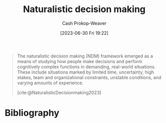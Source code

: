:PROPERTIES:
:ID:       6eb374ad-69aa-476d-b1d8-02714ffc094f
:LAST_MODIFIED: [2023-09-08 Fri 12:06]
:ROAM_ALIASES: NDM
:ROAM_REFS: [cite:@NaturalisticDecisionmaking2023]
:END:
#+title: Naturalistic decision making
#+hugo_custom_front_matter: :slug "6eb374ad-69aa-476d-b1d8-02714ffc094f"
#+author: Cash Prokop-Weaver
#+date: [2023-06-30 Fri 19:22]
#+filetags: :hastodo:concept:

#+begin_quote
The naturalistic decision making (NDM) framework emerged as a means of studying how people make decisions and perform cognitively complex functions in demanding, real-world situations. These include situations marked by limited time, uncertainty, high stakes, team and organizational constraints, unstable conditions, and varying amounts of experience.

[cite:@NaturalisticDecisionmaking2023]
#+end_quote

* TODO [#2] Flashcards :noexport:
* Bibliography
#+print_bibliography:
